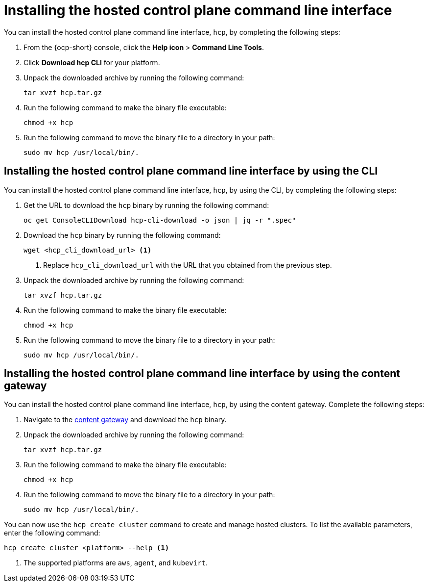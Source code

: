 [#hosted-install-cli]
= Installing the hosted control plane command line interface

You can install the hosted control plane command line interface, `hcp`, by completing the following steps:

. From the {ocp-short} console, click the *Help icon* > *Command Line Tools*.

. Click *Download hcp CLI* for your platform.

. Unpack the downloaded archive by running the following command:
+
----
tar xvzf hcp.tar.gz
----

. Run the following command to make the binary file executable:
+
----
chmod +x hcp
----

. Run the following command to move the binary file to a directory in your path:
+
----
sudo mv hcp /usr/local/bin/.
----

[#hosted-install-console]
== Installing the hosted control plane command line interface by using the CLI

You can install the hosted control plane command line interface, `hcp`, by using the CLI, by completing the following steps:

. Get the URL to download the `hcp` binary by running the following command:
+
----
oc get ConsoleCLIDownload hcp-cli-download -o json | jq -r ".spec"
----

. Download the `hcp` binary by running the following command:
+
----
wget <hcp_cli_download_url> <1>
----
+
<1> Replace `hcp_cli_download_url` with the URL that you obtained from the previous step.

. Unpack the downloaded archive by running the following command:
+
----
tar xvzf hcp.tar.gz
----

. Run the following command to make the binary file executable:
+
----
chmod +x hcp
----

. Run the following command to move the binary file to a directory in your path:
+
----
sudo mv hcp /usr/local/bin/.
----

[#hosted-install-gateway]
== Installing the hosted control plane command line interface by using the content gateway

You can install the hosted control plane command line interface, `hcp`, by using the content gateway. Complete the following steps:

. Navigate to the link:https://developers.redhat.com/content-gateway/rest/browse/pub/mce/clients/hcp-cli/[content gateway] and download the `hcp` binary.

. Unpack the downloaded archive by running the following command:
+
----
tar xvzf hcp.tar.gz
----

. Run the following command to make the binary file executable:
+
----
chmod +x hcp
----

. Run the following command to move the binary file to a directory in your path:
+
----
sudo mv hcp /usr/local/bin/.
----

You can now use the `hcp create cluster` command to create and manage hosted clusters. To list the available parameters, enter the following command:

----
hcp create cluster <platform> --help <1>
----

<1> The supported platforms are `aws`, `agent`, and `kubevirt`.
